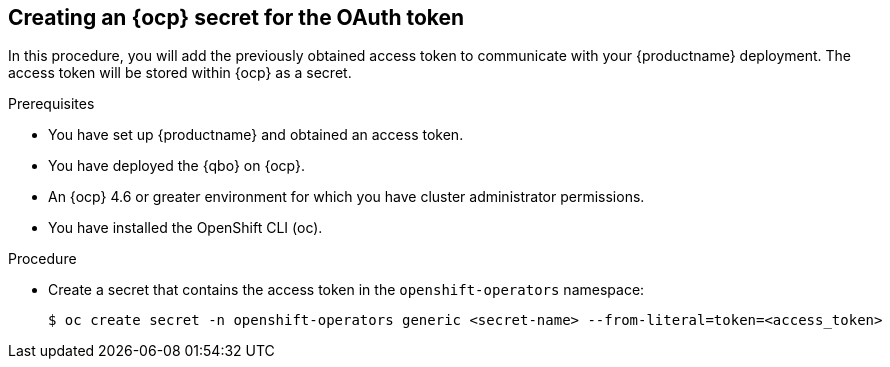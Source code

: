 :_content-type: PROCEDURE
[[creating-ocp-secret-for-oauth-token]]
== Creating an {ocp} secret for the OAuth token

In this procedure, you will add the previously obtained access token to communicate with your {productname} deployment. The access token will be stored within {ocp} as a secret.

.Prerequisites

* You have set up {productname} and obtained an access token.
* You have deployed the {qbo} on {ocp}.
* An {ocp} 4.6 or greater environment for which you have cluster administrator permissions.
* You have installed the OpenShift CLI (oc).

.Procedure

* Create a secret that contains the access token in the `openshift-operators` namespace:
+
[source,terminal]
----
$ oc create secret -n openshift-operators generic <secret-name> --from-literal=token=<access_token>
----
